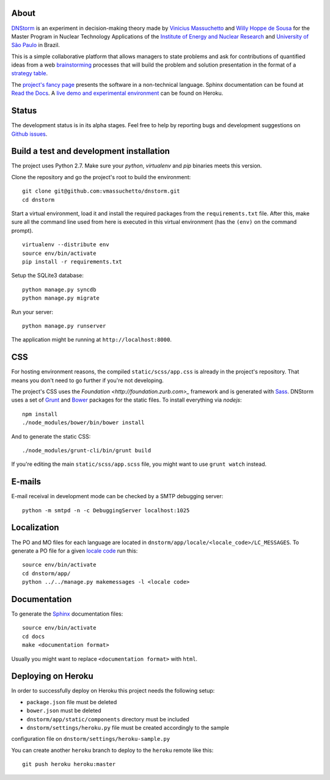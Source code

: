 .. image:: https://travis-ci.org/vmassuchetto/dnstorm.svg?branch=master
    :target: https://travis-ci.org/vmassuchetto/dnstorm

.. image:: https://readthedocs.org/projects/dnstorm/badge/?version=latest
    :target: https://readthedocs.org/projects/pip/badge/?version=latest

About
-----

`DNStorm <http://vmassuhetto.github.io/dnstorm>`_ is an experiment in
decision-making theory made by `Vinicius Massuchetto
<http://buscatextual.cnpq.br/buscatextual/visualizacv.do?metodo=apresentar&id=K4453533E8>`_
and `Willy Hoppe de Sousa
<http://buscatextual.cnpq.br/buscatextual/visualizacv.do?metodo=apresentar&id=K4751001U6>`_
for the Master Program in Nuclear Technology Applications of the `Institute of
Energy and Nuclear Research <http://ipen.br>`_ and `University of São Paulo
<http://usp.br>`_ in Brazil.

This is a simple collaborative platform that allows managers to state problems
and ask for contributions of quantified ideas from a web `brainstorming
<http://en.wikipedia.org/wiki/Brainstorming>`_ processes that will build the
problem and solution presentation in the format of a `strategy table
<http://www.structureddecisionmaking.org/tools/toolsstrategytables>`_.

The `project's fancy page <http://vmassuchetto.github.io/dnstorm>`_ presents
the software in a non-technical language. Sphinx documentation can be found at
`Read the Docs <http://dnstorm.readthedocs.org/en/latest/>`_. A `live demo and
experimental environment <http://dnstorm.herokuapp.com/>`_ can be found on
Heroku.


Status
------

The development status is in its alpha stages. Feel free to help by reporting
bugs and development suggestions on `Github issues
<https://github.com/vmassuchetto/dnstorm/issues>`_.

Build a test and development installation
-----------------------------------------

The project uses Python 2.7. Make sure your `python`, `virtualenv` and `pip`
binaries meets this version.

Clone the repository and go the project's root to build the environment:

::

    git clone git@github.com:vmassuchetto/dnstorm.git
    cd dnstorm

Start a virtual environment, load it and install the required packages from the
``requirements.txt`` file. After this, make sure all the command line used from
here is executed in this virtual environment (has the ``(env)`` on the command
prompt).

::

    virtualenv --distribute env
    source env/bin/activate
    pip install -r requirements.txt

Setup the SQLite3 database:

::

    python manage.py syncdb
    python manage.py migrate

Run your server:

::

    python manage.py runserver

The application might be running at ``http://localhost:8000``.


CSS
---

For hosting environment reasons, the compiled ``static/scss/app.css`` is
already in the project's repository. That means you don't need to go further if
you're not developing.

The project's CSS uses the `Foundation <http://foundation.zurb.com>_` framework
and is generated with `Sass <http://sass-lang.com>`_. DNStorm uses a set of
`Grunt <http://gruntjs.com>`_ and `Bower <http://bower.io>`_ packages for the
static files. To install everything via `nodejs`:

::

    npm install
    ./node_modules/bower/bin/bower install

And to generate the static CSS:

::

    ./node_modules/grunt-cli/bin/grunt build

If you're editing the main ``static/scss/app.scss`` file, you
might want to use ``grunt watch`` instead.


E-mails
-------

E-mail receival in development mode can be checked by a SMTP debugging server:

::

     python -m smtpd -n -c DebuggingServer localhost:1025


Localization
------------

The PO and MO files for each language are located in
``dnstorm/app/locale/<locale_code>/LC_MESSAGES``. To generate a PO file for a
given `locale code <http://stackoverflow.com/a/3191729/513401>`_ run this:

::

    source env/bin/activate
    cd dnstorm/app/
    python ../../manage.py makemessages -l <locale code>


Documentation
-------------

To generate the `Sphinx <http://sphinx-doc.org/>`_ documentation files:

::

    source env/bin/activate
    cd docs
    make <documentation format>

Usually you might want to replace ``<documentation format>`` with ``html``.


Deploying on Heroku
-------------------

In order to successfully deploy on Heroku this project needs the following
setup:

* ``package.json`` file must be deleted
* ``bower.json`` must be deleted
* ``dnstorm/app/static/components`` directory must be included
* ``dnstorm/settings/heroku.py`` file must be created accordingly to the sample
configuration file on ``dnstorm/settings/heroku-sample.py``

You can create another ``heroku`` branch to deploy to the ``heroku`` remote
like this:

::

    git push heroku heroku:master

